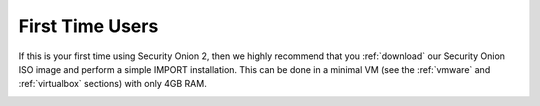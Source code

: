 .. _first-time-users:

First Time Users
================

If this is your first time using Security Onion 2, then we highly recommend that you :ref:`download` our Security Onion ISO image and perform a simple IMPORT installation. This can be done in a minimal VM (see the :ref:`vmware` and :ref:`virtualbox` sections) with only 4GB RAM.

.. image:: images/setup-01.png
  :target: _images/setup-01.png

.. image:: images/setup-02.png
  :target: _images/setup-02.png

.. image:: images/setup-03.png
  :target: _images/setup-03.png

.. image:: images/setup-04.png
  :target: _images/setup-04.png

.. image:: images/setup-05.png
  :target: _images/setup-05.png

.. image:: images/setup-06.png
  :target: _images/setup-06.png

.. image:: images/setup-07.png
  :target: _images/setup-07.png

.. image:: images/setup-08.png
  :target: _images/setup-08.png

.. image:: images/setup-09.png
  :target: _images/setup-09.png

.. image:: images/setup-10.png
  :target: _images/setup-10.png

.. image:: images/setup-11.png
  :target: _images/setup-11.png

.. image:: images/setup-12.png
  :target: _images/setup-12.png

.. image:: images/setup-13.png
  :target: _images/setup-13.png

.. image:: images/setup-14.png
  :target: _images/setup-14.png

.. image:: images/setup-15.png
  :target: _images/setup-15.png

.. image:: images/setup-16.png
  :target: _images/setup-16.png

.. image:: images/setup-17.png
  :target: _images/setup-17.png

.. image:: images/setup-18.png
  :target: _images/setup-18.png

.. image:: images/setup-19.png
  :target: _images/setup-19.png

.. image:: images/setup-20.png
  :target: _images/setup-20.png

.. image:: images/setup-21.png
  :target: _images/setup-21.png

.. image:: images/setup-22.png
  :target: _images/setup-22.png

.. image:: images/setup-23.png
  :target: _images/setup-23.png

.. image:: images/setup-24.png
  :target: _images/setup-24.png

.. image:: images/setup-25.png
  :target: _images/setup-25.png

.. image:: images/setup-26.png
  :target: _images/setup-26.png

.. image:: images/setup-27.png
  :target: _images/setup-27.png

.. image:: images/setup-28.png
  :target: _images/setup-28.png

.. image:: images/setup-29.png
  :target: _images/setup-29.png

.. image:: images/setup-30.png
  :target: _images/setup-30.png

.. image:: images/setup-31.png
  :target: _images/setup-31.png

.. image:: images/setup-32.png
  :target: _images/setup-32.png

.. image:: images/setup-33.png
  :target: _images/setup-33.png

.. image:: images/setup-34.png
  :target: _images/setup-34.png

.. image:: images/setup-35.png
  :target: _images/setup-35.png

.. image:: images/setup-36.png
  :target: _images/setup-36.png

.. image:: images/setup-37.png
  :target: _images/setup-37.png

.. image:: images/setup-38.png
  :target: _images/setup-38.png

.. image:: images/setup-39.png
  :target: _images/setup-39.png

.. image:: images/setup-40.png
  :target: _images/setup-40.png

.. image:: images/setup-41.png
  :target: _images/setup-41.png

.. image:: images/setup-42.png
  :target: _images/setup-42.png

.. image:: images/setup-43.png
  :target: _images/setup-43.png
